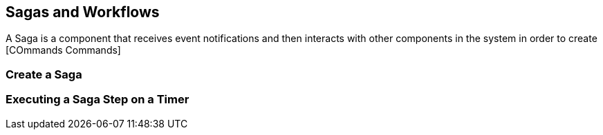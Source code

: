 
== Sagas and Workflows

A Saga is a component that receives event notifications and then interacts with other components in the system in order to create [COmmands Commands]


=== Create a Saga



=== Executing a Saga Step on a Timer
